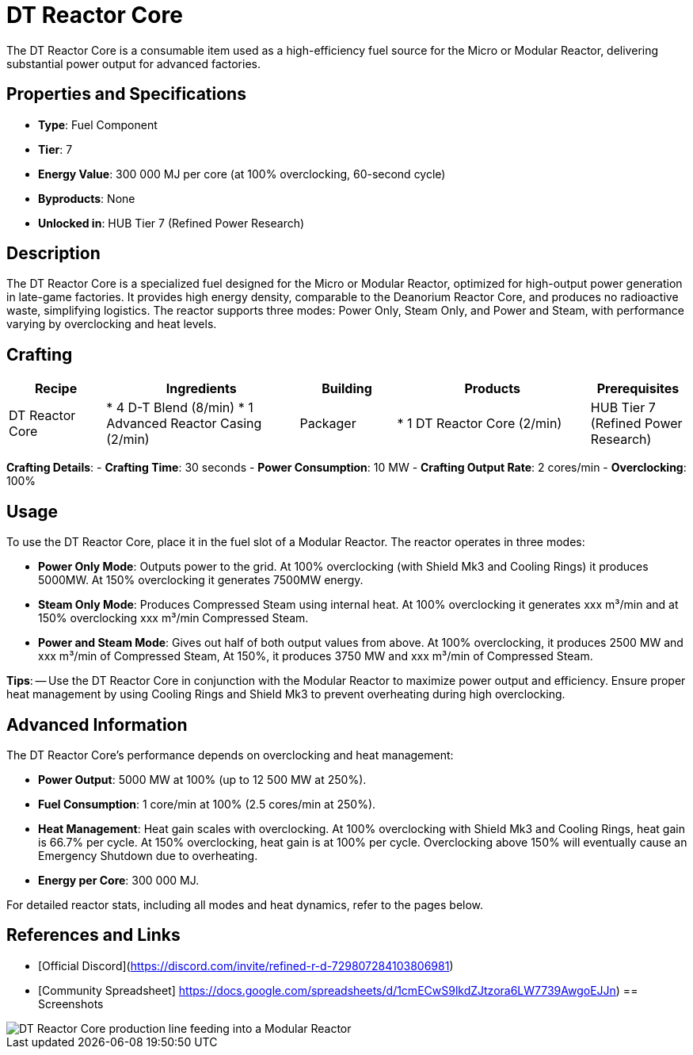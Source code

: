 = DT Reactor Core

The DT Reactor Core is a consumable item used as a high-efficiency fuel source for the Micro or Modular Reactor, delivering substantial power output for advanced factories.

== Properties and Specifications

- **Type**: Fuel Component
- **Tier**: 7
- **Energy Value**: 300 000 MJ per core (at 100% overclocking, 60-second cycle)
- **Byproducts**: None
- **Unlocked in**: HUB Tier 7 (Refined Power Research)

== Description

The DT Reactor Core is a specialized fuel designed for the Micro or Modular Reactor, optimized for high-output power generation in late-game factories. It provides high energy density, comparable to the Deanorium Reactor Core, and produces no radioactive waste, simplifying logistics. The reactor supports three modes: Power Only, Steam Only, and Power and Steam, with performance varying by overclocking and heat levels.

== Crafting

[cols="1,2,1,2,1", options="header"]
|===
| Recipe
| Ingredients
| Building
| Products
| Prerequisites

| DT Reactor Core
| * 4 D-T Blend (8/min)
  * 1 Advanced Reactor Casing (2/min)
| Packager
| * 1 DT Reactor Core (2/min)
| HUB Tier 7 (Refined Power Research)

|===
**Crafting Details**:
- **Crafting Time**: 30 seconds
- **Power Consumption**: 10 MW
- **Crafting Output Rate**: 2 cores/min
- **Overclocking**: 100%

== Usage

To use the DT Reactor Core, place it in the fuel slot of a Modular Reactor. The reactor operates in three modes:

- **Power Only Mode**: Outputs power to the grid. At 100% overclocking (with Shield Mk3 and Cooling Rings) it produces 5000MW. At 150% overclocking it generates 7500MW energy.
- **Steam Only Mode**: Produces Compressed Steam using internal heat. At 100% overclocking it generates xxx m³/min and at 150% overclocking xxx m³/min Compressed Steam.
- **Power and Steam Mode**: Gives out half of both output values from above. At 100% overclocking, it produces 2500 MW and xxx m³/min of Compressed Steam, At 150%, it produces 3750 MW and xxx m³/min of Compressed Steam.

**Tips**:
-- Use the DT Reactor Core in conjunction with the Modular Reactor to maximize power output and efficiency. Ensure proper heat management by using Cooling Rings and Shield Mk3 to prevent overheating during high overclocking.

== Advanced Information

The DT Reactor Core’s performance depends on overclocking and heat management:

- **Power Output**: 5000 MW at 100% (up to 12 500 MW at 250%).
- **Fuel Consumption**: 1 core/min at 100% (2.5 cores/min at 250%).
- **Heat Management**: Heat gain scales with overclocking. At 100% overclocking with Shield Mk3 and Cooling Rings, heat gain is 66.7% per cycle. At 150% overclocking, heat gain is at 100% per cycle. Overclocking above 150% will eventually cause an Emergency Shutdown due to overheating.
- **Energy per Core**: 300 000 MJ.

For detailed reactor stats, including all modes and heat dynamics, refer to the pages below.

== References and Links

- [Official Discord](https://discord.com/invite/refined-r-d-729807284103806981)
- [Community Spreadsheet] https://docs.google.com/spreadsheets/d/1cmECwS9lkdZJtzora6LW7739AwgoEJJn)
== Screenshots

image::dt_reactor_core_setup.png[DT Reactor Core production line feeding into a Modular Reactor]